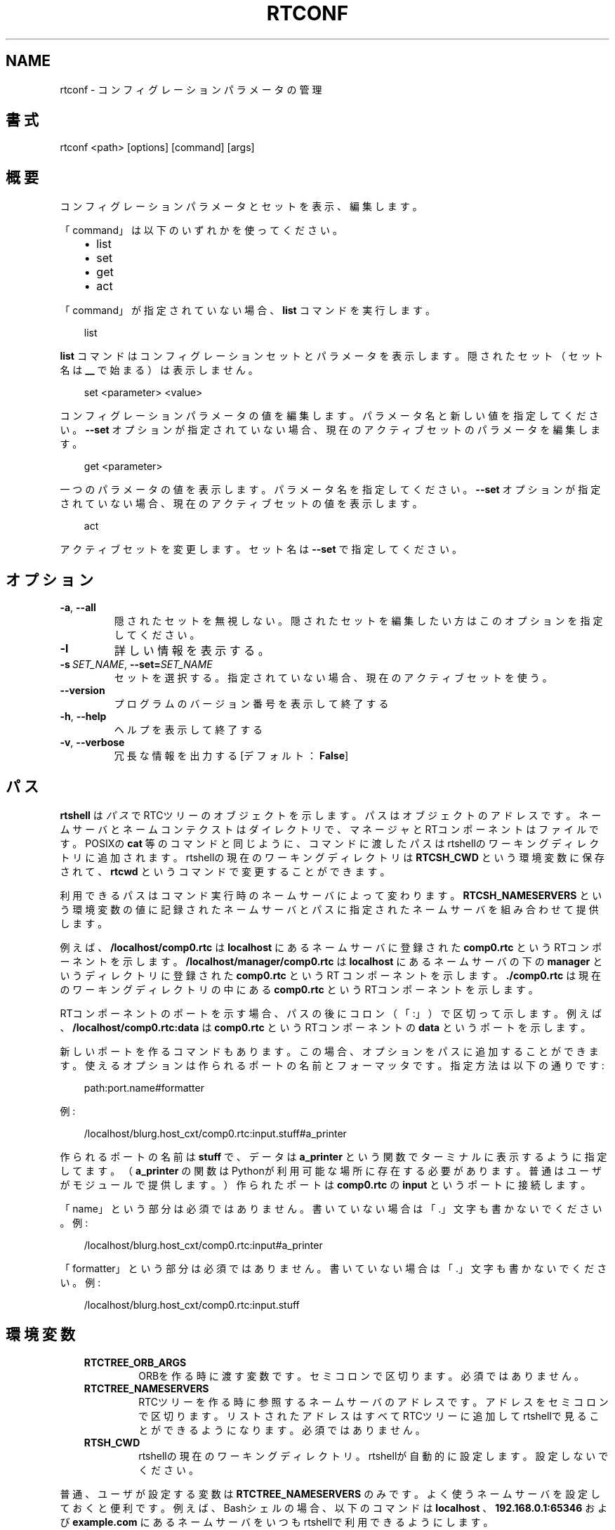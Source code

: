 .\" Man page generated from reStructuredText.
.
.
.nr rst2man-indent-level 0
.
.de1 rstReportMargin
\\$1 \\n[an-margin]
level \\n[rst2man-indent-level]
level margin: \\n[rst2man-indent\\n[rst2man-indent-level]]
-
\\n[rst2man-indent0]
\\n[rst2man-indent1]
\\n[rst2man-indent2]
..
.de1 INDENT
.\" .rstReportMargin pre:
. RS \\$1
. nr rst2man-indent\\n[rst2man-indent-level] \\n[an-margin]
. nr rst2man-indent-level +1
.\" .rstReportMargin post:
..
.de UNINDENT
. RE
.\" indent \\n[an-margin]
.\" old: \\n[rst2man-indent\\n[rst2man-indent-level]]
.nr rst2man-indent-level -1
.\" new: \\n[rst2man-indent\\n[rst2man-indent-level]]
.in \\n[rst2man-indent\\n[rst2man-indent-level]]u
..
.TH "RTCONF" 1 "2015-08-13" "4.0" "User commands"
.SH NAME
rtconf \- コンフィグレーションパラメータの管理
.SH 書式
.sp
rtconf <path> [options] [command] [args]
.SH 概要
.sp
コンフィグレーションパラメータとセットを表示、編集します。
.sp
「command」は以下のいずれかを使ってください。
.INDENT 0.0
.INDENT 3.5
.INDENT 0.0
.IP \(bu 2
list
.IP \(bu 2
set
.IP \(bu 2
get
.IP \(bu 2
act
.UNINDENT
.UNINDENT
.UNINDENT
.sp
「command」が指定されていない場合、 \fBlist\fP コマンドを実行します。
.INDENT 0.0
.INDENT 3.5
.sp
.EX
list
.EE
.UNINDENT
.UNINDENT
.sp
\fBlist\fP コマンドはコンフィグレーションセットとパラメータを表示します。
隠されたセット（セット名は \fB__\fP で始まる）は表示しません。
.INDENT 0.0
.INDENT 3.5
.sp
.EX
set <parameter> <value>
.EE
.UNINDENT
.UNINDENT
.sp
コンフィグレーションパラメータの値を編集します。パラメータ名と新しい値
を指定してください。 \fB\-\-set\fP オプションが指定されていない場合、現在の
アクティブセットのパラメータを編集します。
.INDENT 0.0
.INDENT 3.5
.sp
.EX
get <parameter>
.EE
.UNINDENT
.UNINDENT
.sp
一つのパラメータの値を表示します。パラメータ名を指定してください。
\fB\-\-set\fP オプションが指定されていない場合、現在のアクティブセットの値を
表示します。
.INDENT 0.0
.INDENT 3.5
.sp
.EX
act
.EE
.UNINDENT
.UNINDENT
.sp
アクティブセットを変更します。セット名は \fB\-\-set\fP で指定してください。
.SH オプション
.INDENT 0.0
.TP
.B  \-a\fP,\fB  \-\-all
隠されたセットを無視しない。隠されたセットを編集したい方はこのオプ
ションを指定してください。
.TP
.B  \-l
詳しい情報を表示する。
.TP
.BI \-s \ SET_NAME\fR,\fB \ \-\-set\fB= SET_NAME
セットを選択する。指定されていない場合、現在のアクティブセットを使う。
.UNINDENT
.INDENT 0.0
.TP
.B  \-\-version
プログラムのバージョン番号を表示して終了する
.TP
.B  \-h\fP,\fB  \-\-help
ヘルプを表示して終了する
.TP
.B  \-v\fP,\fB  \-\-verbose
冗長な情報を出力する [デフォルト： \fBFalse\fP]
.UNINDENT
.SH パス
.sp
\fBrtshell\fP は \fIパス\fP でRTCツリーのオブジェクトを示します。パスは
オブジェクトのアドレスです。ネームサーバとネームコンテクストは
ダイレクトリで、マネージャとRTコンポーネントはファイルです。POSIXの
\fBcat\fP 等のコマンドと同じように、コマンドに渡したパスはrtshellの
ワーキングディレクトリに追加されます。rtshellの現在のワーキングディレクトリは
\fBRTCSH_CWD\fP という環境変数に保存されて、 \fBrtcwd\fP というコマンドで
変更することができます。
.sp
利用できるパスはコマンド実行時のネームサーバによって変わります。
\fBRTCSH_NAMESERVERS\fP という環境変数の値に記録されたネームサーバとパスに
指定された ネームサーバを組み合わせて提供します。
.sp
例えば、 \fB/localhost/comp0.rtc\fP は \fBlocalhost\fP にあるネームサーバに登録
された \fBcomp0.rtc\fP というRTコンポーネントを示します。
\fB/localhost/manager/comp0.rtc\fP は \fBlocalhost\fP にあるネームサーバの下の
\fBmanager\fP というディレクトリに登録された \fBcomp0.rtc\fP というRT
コンポーネントを示します。 \fB\&./comp0.rtc\fP は現在のワーキングディレクトリ
の中にある \fBcomp0.rtc\fP というRTコンポーネントを示します。
.sp
RTコンポーネントのポートを示す場合、パスの後にコロン（「:」）で区切って
示します。例えば、 \fB/localhost/comp0.rtc:data\fP は
\fBcomp0.rtc\fP というRTコンポーネントの \fBdata\fP というポートを示します。
.sp
新しいポートを作るコマンドもあります。この場合、オプションをパスに追加
することができます。使えるオプションは作られるポートの名前とフォーマッタ
です。指定方法は以下の通りです:
.INDENT 0.0
.INDENT 3.5
.sp
.EX
path:port.name#formatter
.EE
.UNINDENT
.UNINDENT
.sp
例:
.INDENT 0.0
.INDENT 3.5
.sp
.EX
/localhost/blurg.host_cxt/comp0.rtc:input.stuff#a_printer
.EE
.UNINDENT
.UNINDENT
.sp
作られるポートの名前は \fBstuff\fP で、データは \fBa_printer\fP という関数で
ターミナルに表示するように指定してます。（ \fBa_printer\fP の関数はPythonが利
用可能な場所に存在する必要があります。普通はユーザがモジュールで提供します。）
作られたポートは \fBcomp0.rtc\fP の \fBinput\fP というポートに接続します。
.sp
「name」という部分は必須ではありません。書いていない場合は「.」文字も
書かないでください。例:
.INDENT 0.0
.INDENT 3.5
.sp
.EX
/localhost/blurg.host_cxt/comp0.rtc:input#a_printer
.EE
.UNINDENT
.UNINDENT
.sp
「formatter」という部分は必須ではありません。書いていない場合は「.」文字も
書かないでください。例:
.INDENT 0.0
.INDENT 3.5
.sp
.EX
/localhost/blurg.host_cxt/comp0.rtc:input.stuff
.EE
.UNINDENT
.UNINDENT
.SH 環境変数
.INDENT 0.0
.INDENT 3.5
.INDENT 0.0
.TP
.B RTCTREE_ORB_ARGS
ORBを作る時に渡す変数です。セミコロンで区切ります。必須ではありません。
.TP
.B RTCTREE_NAMESERVERS
RTCツリーを作る時に参照するネームサーバのアドレスです。アドレスをセミ
コロンで区切ります。リストされたアドレスはすべてRTCツリーに追加して
rtshellで見ることができるようになります。必須ではありません。
.TP
.B RTSH_CWD
rtshellの現在のワーキングディレクトリ。rtshellが自動的に設定します。
設定しないでください。
.UNINDENT
.UNINDENT
.UNINDENT
.sp
普通、ユーザが設定する変数は \fBRTCTREE_NAMESERVERS\fP のみです。よく使うネ
ームサーバを設定しておくと便利です。例えば、Bashシェルの場合、以下のコマンド
は \fBlocalhost\fP 、 \fB192.168.0.1:65346\fP および \fBexample.com\fP にあるネーム
サーバをいつもrtshellで利用できるようにします。
.INDENT 0.0
.INDENT 3.5
$ export RTCTREE_NAMESERVERS=localhost;192.168.0.1:65346;example.com
.UNINDENT
.UNINDENT
.SH 返り値
.sp
成功の場合はゼロを返します。失敗の場合はゼロではない値を返します。
.sp
デバグ情報とエラーは \fBstderr\fP に出します。
.SH 例
.INDENT 0.0
.INDENT 3.5
.sp
.EX
$ rtconf /localhost/ConfigSample0.rtc list
+default*
+mode0
+mode1
.EE
.UNINDENT
.UNINDENT
.sp
\fBConfigSample0.rtc\fP のセットを表示します。
.INDENT 0.0
.INDENT 3.5
.sp
.EX
$ rtconf /localhost/ConfigSample0.rtc \-l list
\-default*
  double_param0  0.99
  double_param1  \-0.99
\&...
.EE
.UNINDENT
.UNINDENT
.sp
\fBConfigSample0.rtc\fP のセットとパラメータを表示します。
.INDENT 0.0
.INDENT 3.5
.sp
.EX
$ rtconf /localhost/ConfigSample0.rtc \-a list
+__constraints__
+__widget__
+default*
+mode0
+mode1
.EE
.UNINDENT
.UNINDENT
.sp
隠されたセットを含めて \fBConfigSample0.rtc\fP のセットを表示します。
.INDENT 0.0
.INDENT 3.5
.sp
.EX
$ rtconf /localhost/ConfigSample0.rtc \-l \-s default list
\-__constraints__
  double_param0  0<=x<=100
  double_param1
\&...
.EE
.UNINDENT
.UNINDENT
.sp
\fBConfigSample0.rtc\fP の \fBdefault\fP セットのパラメータを表示します。
.INDENT 0.0
.INDENT 3.5
.sp
.EX
$ rtconf /localhost/ConfigSample0.rtc set int_param0 42
.EE
.UNINDENT
.UNINDENT
.sp
現在のアクティブセットの \fBint_param0\fP パラメータの値を42に編集します。
.INDENT 0.0
.INDENT 3.5
.sp
.EX
$ rtconf /localhost/ConfigSample0.rtc \-s mode0 set int_param0 42
.EE
.UNINDENT
.UNINDENT
.sp
\fBmode0\fP というセットの \fBint_param0\fP を42に編集します。
.INDENT 0.0
.INDENT 3.5
.sp
.EX
$ rtconf /localhost/ConfigSample0.rtc get int_param0
0
.EE
.UNINDENT
.UNINDENT
.sp
現在のアクティブセットの \fBint_param0\fP パラメータの値を取得します。
.INDENT 0.0
.INDENT 3.5
.sp
.EX
$ rtconf /localhost/ConfigSample0.rtc \-s mode0 get int_param0
12345
.EE
.UNINDENT
.UNINDENT
.sp
\fBmode0\fP というセットの \fBint_param0\fP パラメータの値を取得します。
.INDENT 0.0
.INDENT 3.5
.sp
.EX
$ rtconf /localhost/ConfigSample0.rtc act mode1
.EE
.UNINDENT
.UNINDENT
.sp
現在のアクティブセットを \fBmode1\fP というセットにします。
.INDENT 0.0
.INDENT 3.5
.sp
.EX
$ rtconf /localhost/ConfigSample0.rtc \-a act __widget__
.EE
.UNINDENT
.UNINDENT
.sp
現在のアクティブセットを \fB__widget__\fP というセットにします。
.SH 参照
.INDENT 0.0
.INDENT 3.5
\fBrtcat\fP (1)
.UNINDENT
.UNINDENT
.SH AUTHOR
Geoffrey Biggs and contributors
.SH COPYRIGHT
LGPL3
.\" Generated by docutils manpage writer.
.
